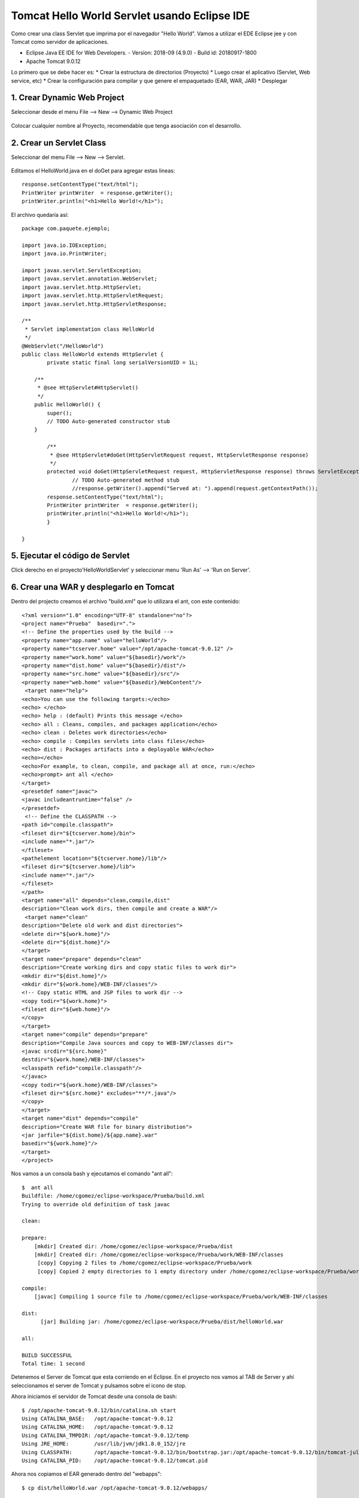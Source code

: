 Tomcat Hello World Servlet usando Eclipse IDE
================================================

Como crear una class Servlet que imprima por el navegador "Hello World". Vamos a utilizar el EDE Eclipse jee y con Tomcat como servidor de aplicaciones.

* Eclipse Java EE IDE for Web Developers. - Version: 2018-09 (4.9.0) - Build id: 20180917-1800
* Apache Tomcat 9.0.12

Lo primero que se debe hacer es:
* Crear la estructura de directorios (Proyecto)
* Luego crear el aplicativo (Servlet, Web service, etc)
* Crear la configuración para compilar y que genere el empaquetado (EAR, WAR, JAR)
* Desplegar

1. Crear Dynamic Web Project
++++++++++++++++++++++++++++++

Seleccionar desde el menu File --> New --> Dynamic Web Project

.. figure:: ../images/tomcatServletEclipse/01.png

Colocar cualquier nombre al Proyecto, recomendable que tenga asociación con el desarrollo.

.. figure:: ../images/tomcatServletEclipse/02.png


.. figure:: ../images/tomcatServletEclipse/03.png


.. figure:: ../images/tomcatServletEclipse/04.png


2. Crear un Servlet Class
++++++++++++++++++++++++++++

Seleccionar del menu File --> New --> Servlet.


.. figure:: ../images/tomcatServletEclipse/05.png

.. figure:: ../images/tomcatServletEclipse/06.png

.. figure:: ../images/tomcatServletEclipse/07.png

.. figure:: ../images/tomcatServletEclipse/08.png

Editamos el HelloWorld.java en el doGet para agregar estas lineas::

	response.setContentType("text/html");
	PrintWriter printWriter  = response.getWriter();
	printWriter.println("<h1>Hello World!</h1>");

El archivo quedaría así::

	package com.paquete.ejemplo;

	import java.io.IOException;
	import java.io.PrintWriter;

	import javax.servlet.ServletException;
	import javax.servlet.annotation.WebServlet;
	import javax.servlet.http.HttpServlet;
	import javax.servlet.http.HttpServletRequest;
	import javax.servlet.http.HttpServletResponse;

	/**
	 * Servlet implementation class HelloWorld
	 */
	@WebServlet("/HelloWorld")
	public class HelloWorld extends HttpServlet {
		private static final long serialVersionUID = 1L;
	       
	    /**
	     * @see HttpServlet#HttpServlet()
	     */
	    public HelloWorld() {
		super();
		// TODO Auto-generated constructor stub
	    }

		/**
		 * @see HttpServlet#doGet(HttpServletRequest request, HttpServletResponse response)
		 */
		protected void doGet(HttpServletRequest request, HttpServletResponse response) throws ServletException, IOException {
			// TODO Auto-generated method stub
			//response.getWriter().append("Served at: ").append(request.getContextPath());
		response.setContentType("text/html");
		PrintWriter printWriter  = response.getWriter();
		printWriter.println("<h1>Hello World!</h1>");
		}

	}

5. Ejecutar el código de Servlet
+++++++++++++++++++++++++++++++

Click derecho en el proyecto'HelloWorldServlet' y seleccionar menu 'Run As' --> 'Run on Server'.

.. figure:: ../images/tomcatServletEclipse/09.png

.. figure:: ../images/tomcatServletEclipse/10.png

.. figure:: ../images/tomcatServletEclipse/11.png

.. figure:: ../images/tomcatServletEclipse/12.png

.. figure:: ../images/tomcatServletEclipse/13.png

.. figure:: ../images/tomcatServletEclipse/14.png

6. Crear una WAR y desplegarlo en Tomcat
+++++++++++++++++++++++++++++++++++++++++++

Dentro del projecto creamos el archivo "build.xml" que lo utilizara el ant, con este contenido::

	<?xml version="1.0" encoding="UTF-8" standalone="no"?>
	<project name="Prueba"  basedir=".">
	<!-- Define the properties used by the build -->
	<property name="app.name" value="helloWorld"/>
	<property name="tcserver.home" value="/opt/apache-tomcat-9.0.12" />
	<property name="work.home" value="${basedir}/work"/>
	<property name="dist.home" value="${basedir}/dist"/>
	<property name="src.home" value="${basedir}/src"/>
	<property name="web.home" value="${basedir}/WebContent"/>
	 <target name="help">
	<echo>You can use the following targets:</echo>
	<echo> </echo>
	<echo> help : (default) Prints this message </echo>
	<echo> all : Cleans, compiles, and packages application</echo>
	<echo> clean : Deletes work directories</echo>
	<echo> compile : Compiles servlets into class files</echo>
	<echo> dist : Packages artifacts into a deployable WAR</echo>
	<echo></echo>
	<echo>For example, to clean, compile, and package all at once, run:</echo>
	<echo>prompt> ant all </echo>
	</target>
	<presetdef name="javac">
	<javac includeantruntime="false" />
	</presetdef>
	 <!-- Define the CLASSPATH -->
	<path id="compile.classpath">
	<fileset dir="${tcserver.home}/bin">
	<include name="*.jar"/>
	</fileset>
	<pathelement location="${tcserver.home}/lib"/>
	<fileset dir="${tcserver.home}/lib">
	<include name="*.jar"/>
	</fileset>
	</path>
	<target name="all" depends="clean,compile,dist"
	description="Clean work dirs, then compile and create a WAR"/>
	 <target name="clean"
	description="Delete old work and dist directories">
	<delete dir="${work.home}"/>
	<delete dir="${dist.home}"/>
	</target>
	<target name="prepare" depends="clean"
	description="Create working dirs and copy static files to work dir">
	<mkdir dir="${dist.home}"/>
	<mkdir dir="${work.home}/WEB-INF/classes"/>
	<!-- Copy static HTML and JSP files to work dir -->
	<copy todir="${work.home}">
	<fileset dir="${web.home}"/>
	</copy>
	</target>
	<target name="compile" depends="prepare"
	description="Compile Java sources and copy to WEB-INF/classes dir">
	<javac srcdir="${src.home}"
	destdir="${work.home}/WEB-INF/classes">
	<classpath refid="compile.classpath"/>
	</javac>
	<copy todir="${work.home}/WEB-INF/classes">
	<fileset dir="${src.home}" excludes="**/*.java"/>
	</copy>
	</target>
	<target name="dist" depends="compile"
	description="Create WAR file for binary distribution">
	<jar jarfile="${dist.home}/${app.name}.war"
	basedir="${work.home}"/>
	</target>
	</project>

Nos vamos a un consola bash y ejecutamos el comando "ant all"::

	$  ant all
	Buildfile: /home/cgomez/eclipse-workspace/Prueba/build.xml
	Trying to override old definition of task javac

	clean:

	prepare:
	    [mkdir] Created dir: /home/cgomez/eclipse-workspace/Prueba/dist
	    [mkdir] Created dir: /home/cgomez/eclipse-workspace/Prueba/work/WEB-INF/classes
	     [copy] Copying 2 files to /home/cgomez/eclipse-workspace/Prueba/work
	     [copy] Copied 2 empty directories to 1 empty directory under /home/cgomez/eclipse-workspace/Prueba/work

	compile:
	    [javac] Compiling 1 source file to /home/cgomez/eclipse-workspace/Prueba/work/WEB-INF/classes

	dist:
	      [jar] Building jar: /home/cgomez/eclipse-workspace/Prueba/dist/helloWorld.war

	all:

	BUILD SUCCESSFUL
	Total time: 1 second


Detenemos el Server de Tomcat que esta corriendo en el Eclipse. En el proyecto nos vamos al TAB de Server y ahí seleccionamos el server de Tomcat y pulsamos sobre el icono de stop.

Ahora iniciamos el servidor de Tomcat desde una consola de bash::

	$ /opt/apache-tomcat-9.0.12/bin/catalina.sh start
	Using CATALINA_BASE:   /opt/apache-tomcat-9.0.12
	Using CATALINA_HOME:   /opt/apache-tomcat-9.0.12
	Using CATALINA_TMPDIR: /opt/apache-tomcat-9.0.12/temp
	Using JRE_HOME:        /usr/lib/jvm/jdk1.8.0_152/jre
	Using CLASSPATH:       /opt/apache-tomcat-9.0.12/bin/bootstrap.jar:/opt/apache-tomcat-9.0.12/bin/tomcat-juli.jar
	Using CATALINA_PID:    /opt/apache-tomcat-9.0.12/tomcat.pid


Ahora nos copiamos el EAR generado dentro del "webapps"::

	$ cp dist/helloWorld.war /opt/apache-tomcat-9.0.12/webapps/

Observamos que se ejecuta el despliegue::

	$ ls  /opt/apache-tomcat-9.0.12/webapps/
	helloWorld  helloWorld.war  host-manager  index.html  manager  ROOT

Abrimos un navegador y colocamos la siguiente URL: "http://localhost:8080/helloWorld/HelloWorld"

.. figure:: ../images/tomcatServletEclipse/15.png





